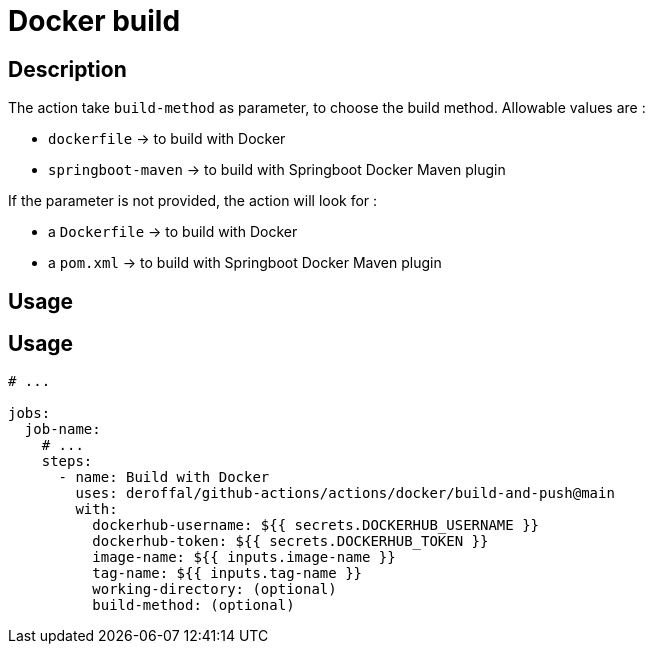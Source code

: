 = Docker build

== Description

The action take `build-method` as parameter, to choose the build method.
Allowable values are :

* `dockerfile` -> to build with Docker
* `springboot-maven` -> to build with Springboot Docker Maven plugin


If the parameter is not provided, the action will look for :

* a `Dockerfile` -> to build with Docker
* a `pom.xml` -> to build with Springboot Docker Maven plugin

== Usage

== Usage

[source,yaml]
----

# ...

jobs:
  job-name:
    # ...
    steps:
      - name: Build with Docker
        uses: deroffal/github-actions/actions/docker/build-and-push@main
        with:
          dockerhub-username: ${{ secrets.DOCKERHUB_USERNAME }}
          dockerhub-token: ${{ secrets.DOCKERHUB_TOKEN }}
          image-name: ${{ inputs.image-name }}
          tag-name: ${{ inputs.tag-name }}
          working-directory: (optional)
          build-method: (optional)
----
